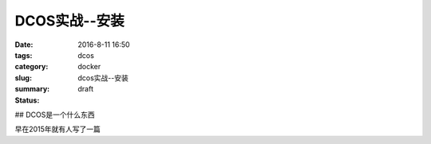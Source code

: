 DCOS实战--安装
##################

:date: 2016-8-11 16:50
:tags: dcos
:category: docker
:slug: dcos实战--安装
:summary:
:status: draft

## DCOS是一个什么东西

早在2015年就有人写了一篇 




